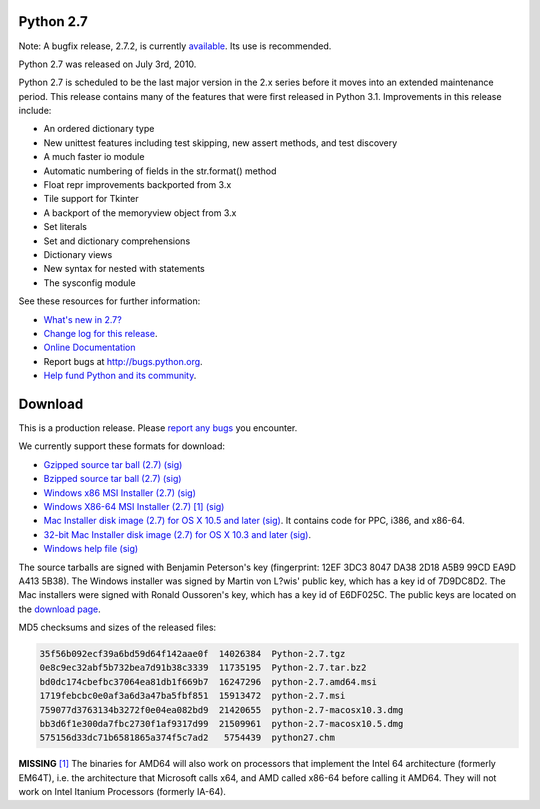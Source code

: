 Python 2.7
----------

Note: A bugfix release, 2.7.2, is currently `available 
</download/releases/2.7.2/>`_.  Its use is recommended. 

Python 2.7 was released on July 3rd, 2010. 

Python 2.7 is scheduled to be the last major version in the 2.x series before it
moves into an extended maintenance period.  This release contains many of the
features that were first released in Python 3.1.  Improvements in this release
include:

- An ordered dictionary type

- New unittest features including test skipping, new assert methods, and test discovery

- A much faster io module

- Automatic numbering of fields in the str.format() method

- Float repr improvements backported from 3.x

- Tile support for Tkinter

- A backport of the memoryview object from 3.x

- Set literals

- Set and dictionary comprehensions

- Dictionary views

- New syntax for nested with statements

- The sysconfig module

See these resources for further information: 

- `What's new in 2.7? <http://docs.python.org/dev/whatsnew/2.7.html>`_

- `Change log for this release <http://svn.python.org/projects/python/tags/r27/Misc/NEWS>`_.

- `Online Documentation <http://docs.python.org/2.7/>`_

- Report bugs at `http://bugs.python.org <http://bugs.python.org>`_.

- `Help fund Python and its community </psf/donations/>`_.

Download
--------

This is a production release.  Please `report any bugs 
<http://bugs.python.org>`_ you encounter. 

We currently support these formats for download: 

- `Gzipped source tar ball (2.7) </ftp/python/2.7/Python-2.7.tgz>`_ `(sig) <Python-2.7.tgz.asc>`_

- `Bzipped source tar ball (2.7) </ftp/python/2.7/Python-2.7.tar.bz2>`_ `(sig) <Python-2.7.tar.bz2.asc>`_

- `Windows x86 MSI Installer (2.7) </ftp/python/2.7/python-2.7.msi>`_ `(sig) <python-2.7.msi.asc>`_

- `Windows X86-64 MSI Installer (2.7) </ftp/python/2.7/python-2.7.amd64.msi>`_ `[1] <#id2>`_ `(sig) <python-2.7.amd64.msi.asc>`_

- `Mac Installer disk image (2.7) for OS X 10.5 and later </ftp/python/2.7/python-2.7-macosx10.5.dmg>`_ `(sig) <python-2.7-macosx10.5.dmg.asc>`_.  It contains code for PPC, i386, and x86-64.

- `32-bit Mac Installer disk image (2.7) for OS X 10.3 and later </ftp/python/2.7/python-2.7-macosx10.3.dmg>`_ `(sig) <python-2.7-macosx10.3.dmg.asc>`_.

- `Windows help file </ftp/python/2.7/python27.chm>`_ `(sig) <python27.chm.asc>`_

The source tarballs are signed with Benjamin Peterson's key (fingerprint: 12EF
3DC3 8047 DA38 2D18 A5B9 99CD EA9D A413 5B38). The Windows installer was signed
by Martin von L?wis' public key, which has a key id of 7D9DC8D2.  The Mac
installers were signed with Ronald Oussoren's key, which has a key id of
E6DF025C.  The public keys are located on the `download page </download#pubkeys>`_.

MD5 checksums and sizes of the released files: 

.. code-block::

    35f56b092ecf39a6bd59d64f142aae0f  14026384  Python-2.7.tgz
    0e8c9ec32abf5b732bea7d91b38c3339  11735195  Python-2.7.tar.bz2
    bd0dc174cbefbc37064ea81db1f669b7  16247296  python-2.7.amd64.msi
    1719febcbc0e0af3a6d3a47ba5fbf851  15913472  python-2.7.msi
    759077d3763134b3272f0e04ea082bd9  21420655  python-2.7-macosx10.3.dmg
    bb3d6f1e300da7fbc2730f1af9317d99  21509961  python-2.7-macosx10.5.dmg
    575156d33dc71b6581865a374f5c7ad2   5754439  python27.chm

**MISSING**
`[1] <#id1>`_  The binaries for AMD64 will also work on processors that implement the Intel 64 architecture (formerly EM64T), i.e. the architecture that Microsoft calls x64, and AMD called x86-64 before calling it AMD64. They will not work on Intel Itanium Processors (formerly IA-64).
